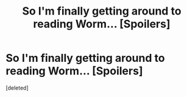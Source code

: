 #+TITLE: So I'm finally getting around to reading Worm... [Spoilers]

* So I'm finally getting around to reading Worm... [Spoilers]
:PROPERTIES:
:Score: 1
:DateUnix: 1444366150.0
:DateShort: 2015-Oct-09
:END:
[deleted]

